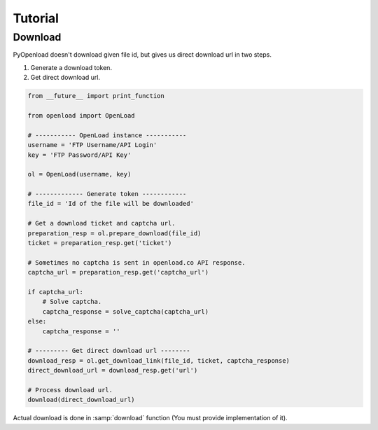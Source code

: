 ========
Tutorial
========

Download
========

PyOpenload doesn't download given file id, but gives us direct download url in two steps.

1) Generate a download token.
2) Get direct download url.

.. code-block:: python

    from __future__ import print_function

    from openload import OpenLoad

    # ----------- OpenLoad instance -----------
    username = 'FTP Username/API Login'
    key = 'FTP Password/API Key'

    ol = OpenLoad(username, key)

    # ------------- Generate token ------------
    file_id = 'Id of the file will be downloaded'

    # Get a download ticket and captcha url.
    preparation_resp = ol.prepare_download(file_id)
    ticket = preparation_resp.get('ticket')

    # Sometimes no captcha is sent in openload.co API response.
    captcha_url = preparation_resp.get('captcha_url')

    if captcha_url:
        # Solve captcha.
        captcha_response = solve_captcha(captcha_url)
    else:
        captcha_response = ''

    # --------- Get direct download url --------
    download_resp = ol.get_download_link(file_id, ticket, captcha_response)
    direct_download_url = download_resp.get('url')

    # Process download url.
    download(direct_download_url)

Actual download is done in :samp:`download` function (You must provide implementation of it).
